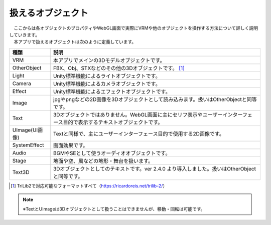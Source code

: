 .. index:: オブジェクト（扱えるオブジェクト）

########################
扱えるオブジェクト
########################


| 　ここからは各オブジェクトのプロパティやWebGL画面で実際にVRMや他のオブジェクトを操作する方法について詳しく説明していきます。
| 　本アプリで扱えるオブジェクトは次のように定義しています。


.. csv-table::
    :header-rows: 1

    種類, 説明
    VRM, 本アプリでメインの3Dモデルオブジェクトです。
    OtherObject, FBX、Obj、STXなどのその他の3Dオブジェクトです。 [1]_
    Light, Unity標準機能によるライトオブジェクトです。
    Camera, Unity標準機能によるカメラオブジェクトです。
    Effect, Unity標準機能によるエフェクトオブジェクトです。
    Image, jpgやpngなどの2D画像を3Dオブジェクトとして読み込みます。扱いはOtherObjectと同等です。
    Text, 3Dオブジェクトではありません。WebGL画面に主にセリフ表示やユーザーインターフェース目的で表示するテキストオブジェクトです。
    UImage(UI画像), Textと同様で、主にユーザーインターフェース目的で使用する2D画像です。
    SystemEffect, 画面効果です。
    Audio, BGMやSEとして使うオーディオオブジェクトです。
    Stage, 地面や空、風などの地形・舞台を扱います。
    Text3D, 3Dオブジェクトとしてのテキストです。ver 2.4.0 より導入しました。扱いはOtherObjectと同等です。

.. [1] TriLib2で対応可能なフォーマットすべて（https://ricardoreis.net/trilib-2/）

.. note::
    ※TextとUImageは3Dオブジェクトとして扱うことはできませんが、移動・回転は可能です。


